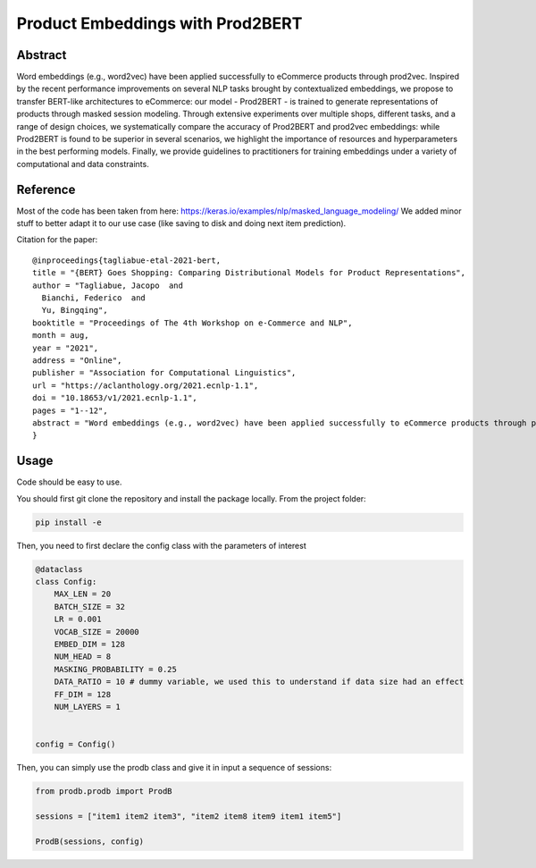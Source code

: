 =================================
Product Embeddings with Prod2BERT
=================================

.. image:: https://github.com/vinid/prodb/raw/master/training_example.jpg
   :align: center
   :width: 600px


Abstract
========

Word embeddings (e.g., word2vec) have been applied successfully to eCommerce products through prod2vec. Inspired by the recent performance improvements on several NLP tasks brought by contextualized embeddings, we propose to transfer BERT-like architectures to eCommerce: our model - Prod2BERT - is trained to generate representations of products through masked session modeling. Through extensive experiments over multiple shops, different tasks, and a range of design choices, we systematically compare the accuracy of Prod2BERT and prod2vec embeddings: while Prod2BERT is found to be superior in several scenarios, we highlight the importance of resources and hyperparameters in the best performing models. Finally, we provide guidelines to practitioners for training embeddings under a variety of computational and data constraints.

Reference
=========

Most of the code has been taken from here: https://keras.io/examples/nlp/masked_language_modeling/
We added minor stuff to better adapt it to our use case (like saving to disk and doing next item prediction).


Citation for the paper:

::

    @inproceedings{tagliabue-etal-2021-bert,
    title = "{BERT} Goes Shopping: Comparing Distributional Models for Product Representations",
    author = "Tagliabue, Jacopo  and
      Bianchi, Federico  and
      Yu, Bingqing",
    booktitle = "Proceedings of The 4th Workshop on e-Commerce and NLP",
    month = aug,
    year = "2021",
    address = "Online",
    publisher = "Association for Computational Linguistics",
    url = "https://aclanthology.org/2021.ecnlp-1.1",
    doi = "10.18653/v1/2021.ecnlp-1.1",
    pages = "1--12",
    abstract = "Word embeddings (e.g., word2vec) have been applied successfully to eCommerce products through prod2vec. Inspired by the recent performance improvements on several NLP tasks brought by contextualized embeddings, we propose to transfer BERT-like architectures to eCommerce: our model - Prod2BERT - is trained to generate representations of products through masked session modeling. Through extensive experiments over multiple shops, different tasks, and a range of design choices, we systematically compare the accuracy of Prod2BERT and prod2vec embeddings: while Prod2BERT is found to be superior in several scenarios, we highlight the importance of resources and hyperparameters in the best performing models. Finally, we provide guidelines to practitioners for training embeddings under a variety of computational and data constraints.",
    }

Usage
=====

Code should be easy to use.

You should first git clone the repository and install the package locally. From the project folder:

.. code-block:: bash

    pip install -e

Then, you need to first declare the config class with the parameters of interest

.. code-block:: python

    @dataclass
    class Config:
        MAX_LEN = 20
        BATCH_SIZE = 32
        LR = 0.001
        VOCAB_SIZE = 20000
        EMBED_DIM = 128
        NUM_HEAD = 8
        MASKING_PROBABILITY = 0.25
        DATA_RATIO = 10 # dummy variable, we used this to understand if data size had an effect
        FF_DIM = 128
        NUM_LAYERS = 1


    config = Config()

Then, you can simply use the prodb class and give it in input a sequence of sessions:

.. code-block:: python

    from prodb.prodb import ProdB

    sessions = ["item1 item2 item3", "item2 item8 item9 item1 item5"]

    ProdB(sessions, config)


